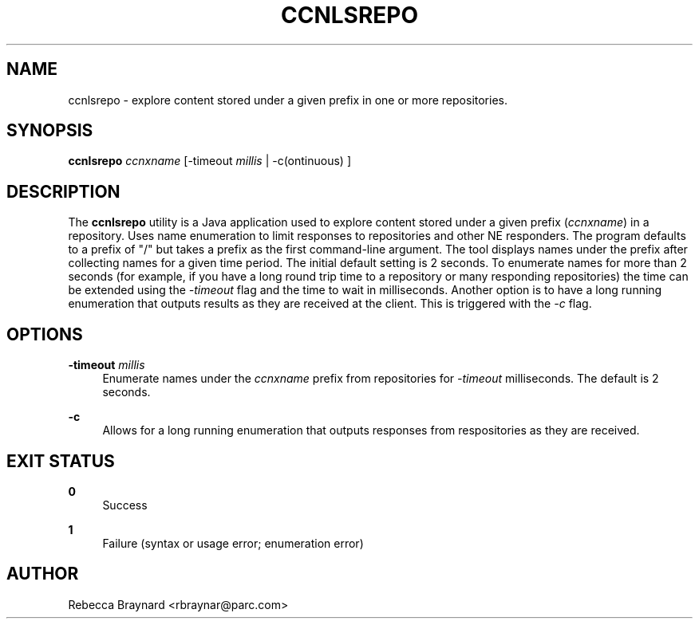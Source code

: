 '\" t
.\"     Title: ccnlsrepo
.\"    Author: [see the "AUTHOR" section]
.\" Generator: DocBook XSL Stylesheets v1.75.2 <http://docbook.sf.net/>
.\"      Date: 12/07/2011
.\"    Manual: \ \&
.\"    Source: \ \& ccnx-0.4.2
.\"  Language: English
.\"
.TH "CCNLSREPO" "1" "12/07/2011" "\ \& ccnx\-0\&.4\&.2" "\ \&"
.\" -----------------------------------------------------------------
.\" * set default formatting
.\" -----------------------------------------------------------------
.\" disable hyphenation
.nh
.\" disable justification (adjust text to left margin only)
.ad l
.\" -----------------------------------------------------------------
.\" * MAIN CONTENT STARTS HERE *
.\" -----------------------------------------------------------------
.SH "NAME"
ccnlsrepo \- explore content stored under a given prefix in one or more repositories\&.
.SH "SYNOPSIS"
.sp
\fBccnlsrepo\fR \fIccnxname\fR [\-timeout \fImillis\fR | \-c(ontinuous) ]
.SH "DESCRIPTION"
.sp
The \fBccnlsrepo\fR utility is a Java application used to explore content stored under a given prefix (\fIccnxname\fR) in a repository\&. Uses name enumeration to limit responses to repositories and other NE responders\&. The program defaults to a prefix of "/" but takes a prefix as the first command\-line argument\&. The tool displays names under the prefix after collecting names for a given time period\&. The initial default setting is 2 seconds\&. To enumerate names for more than 2 seconds (for example, if you have a long round trip time to a repository or many responding repositories) the time can be extended using the \fI\-timeout\fR flag and the time to wait in milliseconds\&. Another option is to have a long running enumeration that outputs results as they are received at the client\&. This is triggered with the \fI\-c\fR flag\&.
.SH "OPTIONS"
.PP
\fB\-timeout\fR \fImillis\fR
.RS 4
Enumerate names under the
\fIccnxname\fR
prefix from repositories for
\fI\-timeout\fR
milliseconds\&. The default is 2 seconds\&.
.RE
.PP
\fB\-c\fR
.RS 4
Allows for a long running enumeration that outputs responses from respositories as they are received\&.
.RE
.SH "EXIT STATUS"
.PP
\fB0\fR
.RS 4
Success
.RE
.PP
\fB1\fR
.RS 4
Failure (syntax or usage error; enumeration error)
.RE
.SH "AUTHOR"
.sp
Rebecca Braynard <rbraynar@parc\&.com>
